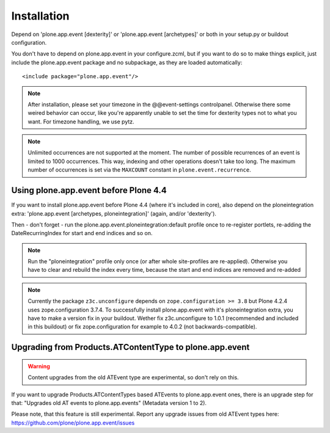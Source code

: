 Installation
============

Depend on 'plone.app.event [dexterity]' or 'plone.app.event [archetypes]' or
both in your setup.py or buildout configuration.

You don't have to depend on plone.app.event in your configure.zcml, but if you
want to do so to make things explicit, just include the plone.app.event package
and no subpackage, as they are loaded automatically::

    <include package="plone.app.event"/>

.. note::
  After installation, please set your timezone in the @@event-settings
  controlpanel. Otherwise there some weired behavior can occur, like you're
  apparently unable to set the time for dexterity types not to what you want.
  For timezone handling, we use pytz.

.. note::

  Unlimited occurrences are not supported at the moment. The number of possible
  recurrences of an event is limited to 1000 occurrences. This way, indexing
  and other operations doesn't take too long.  The maximum number of
  occurrences is set via the ``MAXCOUNT`` constant in
  ``plone.event.recurrence``.


Using plone.app.event before Plone 4.4
--------------------------------------

If you want to install plone.app.event before Plone 4.4 (where it's included in
core), also depend on the ploneintegration extra: 'plone.app.event [archetypes,
ploneintegration]' (again, and/or 'dexterity').

Then - don't forget - run the plone.app.event.ploneintegration:default profile
once to re-register portlets, re-adding the DateRecurringIndex for start and
end indices and so on.

.. note::
  Run the "ploneintegration" profile only once (or after whole site-profiles
  are re-applied). Otherwise you have to clear and rebuild the index every
  time, because the start and end indices are removed and re-added

.. note::
  Currently the package ``z3c.unconfigure`` depends on ``zope.configuration >=
  3.8`` but Plone 4.2.4 uses zope.configuration 3.7.4. To successfully install
  plone.app.event with it's ploneintegration extra, you have to make a version
  fix in your buildout. Wether fix z3c.unconfigure to 1.0.1 (recommended and
  included in this buildout) or fix zope.configuration for example to 4.0.2
  (not backwards-compatible).


Upgrading from Products.ATContentType to plone.app.event
--------------------------------------------------------

.. warning::
  Content upgrades from the old ATEvent type are experimental, so don't rely
  on this.

If you want to upgrade Products.ATContentTypes based ATEvents to
plone.app.event ones, there is an upgrade step for that: "Upgrades old AT
events to plone.app.events" (Metadata version 1 to 2).

Please note, that this feature is still experimental. Report any upgrade issues
from old ATEvent types here: https://github.com/plone/plone.app.event/issues
